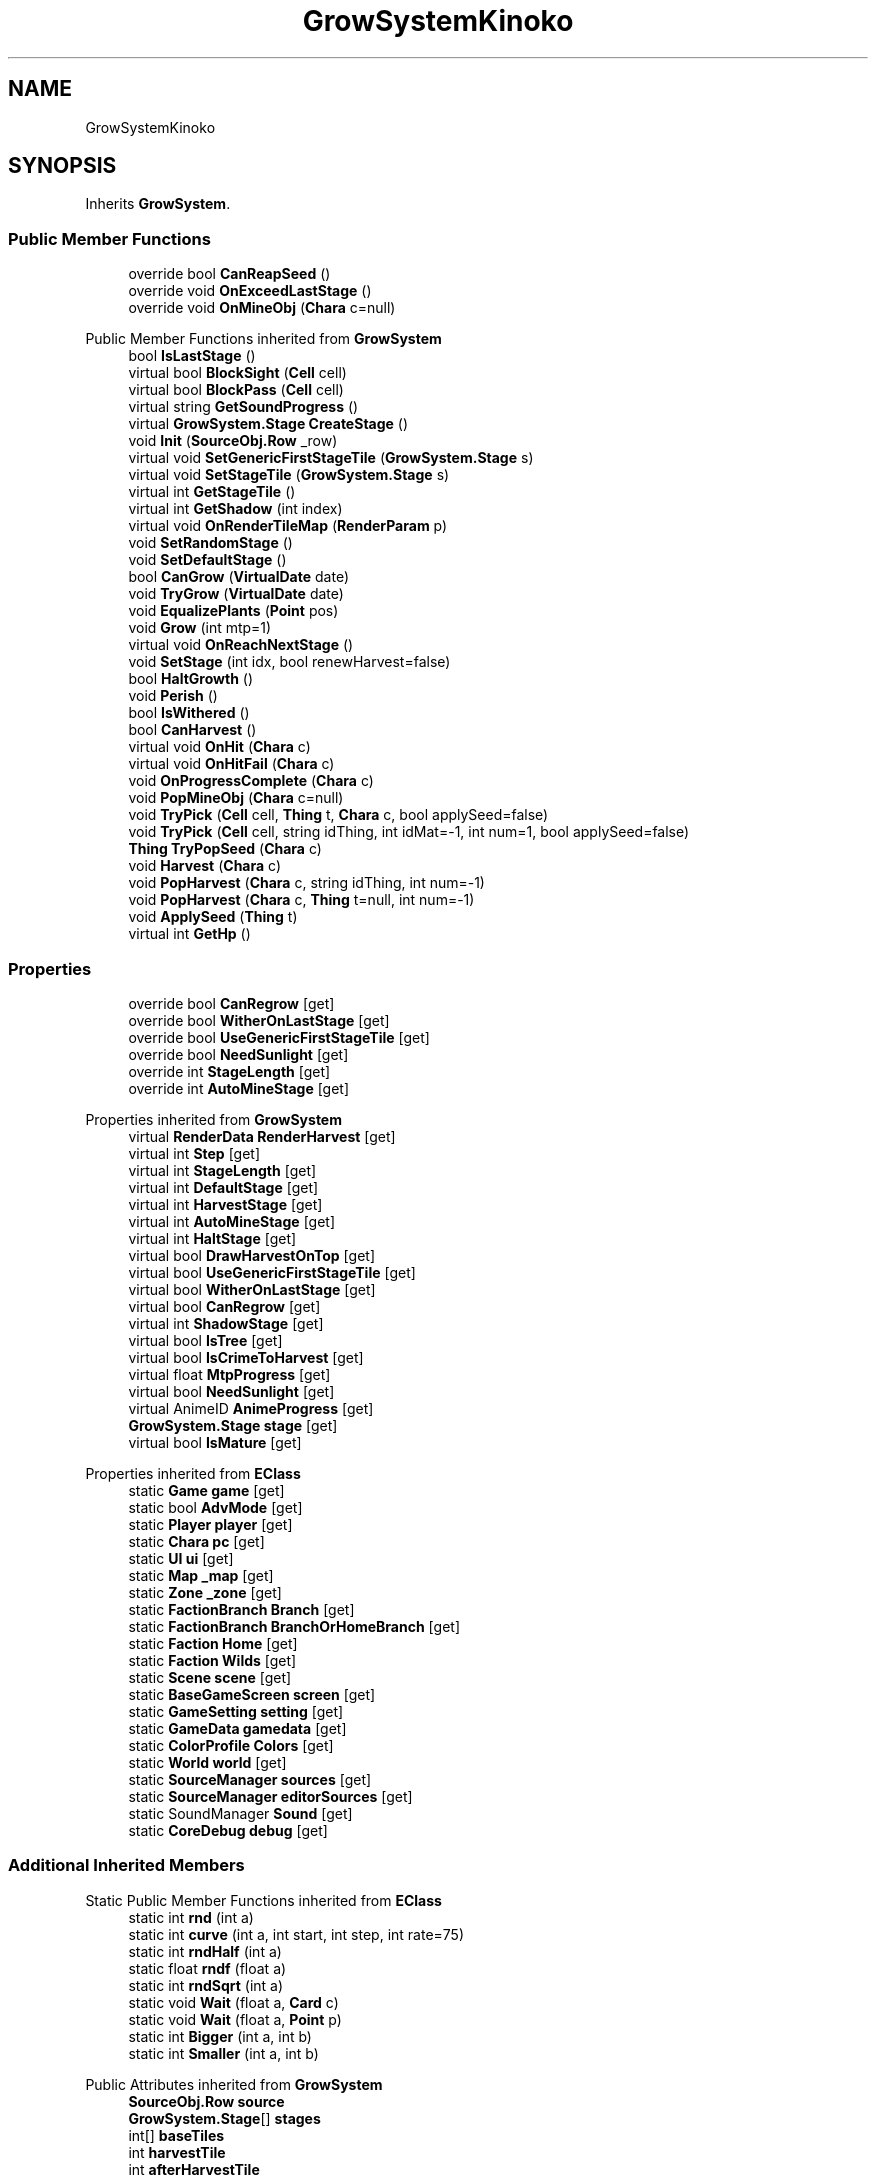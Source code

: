 .TH "GrowSystemKinoko" 3 "Elin Modding Docs Doc" \" -*- nroff -*-
.ad l
.nh
.SH NAME
GrowSystemKinoko
.SH SYNOPSIS
.br
.PP
.PP
Inherits \fBGrowSystem\fP\&.
.SS "Public Member Functions"

.in +1c
.ti -1c
.RI "override bool \fBCanReapSeed\fP ()"
.br
.ti -1c
.RI "override void \fBOnExceedLastStage\fP ()"
.br
.ti -1c
.RI "override void \fBOnMineObj\fP (\fBChara\fP c=null)"
.br
.in -1c

Public Member Functions inherited from \fBGrowSystem\fP
.in +1c
.ti -1c
.RI "bool \fBIsLastStage\fP ()"
.br
.ti -1c
.RI "virtual bool \fBBlockSight\fP (\fBCell\fP cell)"
.br
.ti -1c
.RI "virtual bool \fBBlockPass\fP (\fBCell\fP cell)"
.br
.ti -1c
.RI "virtual string \fBGetSoundProgress\fP ()"
.br
.ti -1c
.RI "virtual \fBGrowSystem\&.Stage\fP \fBCreateStage\fP ()"
.br
.ti -1c
.RI "void \fBInit\fP (\fBSourceObj\&.Row\fP _row)"
.br
.ti -1c
.RI "virtual void \fBSetGenericFirstStageTile\fP (\fBGrowSystem\&.Stage\fP s)"
.br
.ti -1c
.RI "virtual void \fBSetStageTile\fP (\fBGrowSystem\&.Stage\fP s)"
.br
.ti -1c
.RI "virtual int \fBGetStageTile\fP ()"
.br
.ti -1c
.RI "virtual int \fBGetShadow\fP (int index)"
.br
.ti -1c
.RI "virtual void \fBOnRenderTileMap\fP (\fBRenderParam\fP p)"
.br
.ti -1c
.RI "void \fBSetRandomStage\fP ()"
.br
.ti -1c
.RI "void \fBSetDefaultStage\fP ()"
.br
.ti -1c
.RI "bool \fBCanGrow\fP (\fBVirtualDate\fP date)"
.br
.ti -1c
.RI "void \fBTryGrow\fP (\fBVirtualDate\fP date)"
.br
.ti -1c
.RI "void \fBEqualizePlants\fP (\fBPoint\fP pos)"
.br
.ti -1c
.RI "void \fBGrow\fP (int mtp=1)"
.br
.ti -1c
.RI "virtual void \fBOnReachNextStage\fP ()"
.br
.ti -1c
.RI "void \fBSetStage\fP (int idx, bool renewHarvest=false)"
.br
.ti -1c
.RI "bool \fBHaltGrowth\fP ()"
.br
.ti -1c
.RI "void \fBPerish\fP ()"
.br
.ti -1c
.RI "bool \fBIsWithered\fP ()"
.br
.ti -1c
.RI "bool \fBCanHarvest\fP ()"
.br
.ti -1c
.RI "virtual void \fBOnHit\fP (\fBChara\fP c)"
.br
.ti -1c
.RI "virtual void \fBOnHitFail\fP (\fBChara\fP c)"
.br
.ti -1c
.RI "void \fBOnProgressComplete\fP (\fBChara\fP c)"
.br
.ti -1c
.RI "void \fBPopMineObj\fP (\fBChara\fP c=null)"
.br
.ti -1c
.RI "void \fBTryPick\fP (\fBCell\fP cell, \fBThing\fP t, \fBChara\fP c, bool applySeed=false)"
.br
.ti -1c
.RI "void \fBTryPick\fP (\fBCell\fP cell, string idThing, int idMat=\-1, int num=1, bool applySeed=false)"
.br
.ti -1c
.RI "\fBThing\fP \fBTryPopSeed\fP (\fBChara\fP c)"
.br
.ti -1c
.RI "void \fBHarvest\fP (\fBChara\fP c)"
.br
.ti -1c
.RI "void \fBPopHarvest\fP (\fBChara\fP c, string idThing, int num=\-1)"
.br
.ti -1c
.RI "void \fBPopHarvest\fP (\fBChara\fP c, \fBThing\fP t=null, int num=\-1)"
.br
.ti -1c
.RI "void \fBApplySeed\fP (\fBThing\fP t)"
.br
.ti -1c
.RI "virtual int \fBGetHp\fP ()"
.br
.in -1c
.SS "Properties"

.in +1c
.ti -1c
.RI "override bool \fBCanRegrow\fP\fR [get]\fP"
.br
.ti -1c
.RI "override bool \fBWitherOnLastStage\fP\fR [get]\fP"
.br
.ti -1c
.RI "override bool \fBUseGenericFirstStageTile\fP\fR [get]\fP"
.br
.ti -1c
.RI "override bool \fBNeedSunlight\fP\fR [get]\fP"
.br
.ti -1c
.RI "override int \fBStageLength\fP\fR [get]\fP"
.br
.ti -1c
.RI "override int \fBAutoMineStage\fP\fR [get]\fP"
.br
.in -1c

Properties inherited from \fBGrowSystem\fP
.in +1c
.ti -1c
.RI "virtual \fBRenderData\fP \fBRenderHarvest\fP\fR [get]\fP"
.br
.ti -1c
.RI "virtual int \fBStep\fP\fR [get]\fP"
.br
.ti -1c
.RI "virtual int \fBStageLength\fP\fR [get]\fP"
.br
.ti -1c
.RI "virtual int \fBDefaultStage\fP\fR [get]\fP"
.br
.ti -1c
.RI "virtual int \fBHarvestStage\fP\fR [get]\fP"
.br
.ti -1c
.RI "virtual int \fBAutoMineStage\fP\fR [get]\fP"
.br
.ti -1c
.RI "virtual int \fBHaltStage\fP\fR [get]\fP"
.br
.ti -1c
.RI "virtual bool \fBDrawHarvestOnTop\fP\fR [get]\fP"
.br
.ti -1c
.RI "virtual bool \fBUseGenericFirstStageTile\fP\fR [get]\fP"
.br
.ti -1c
.RI "virtual bool \fBWitherOnLastStage\fP\fR [get]\fP"
.br
.ti -1c
.RI "virtual bool \fBCanRegrow\fP\fR [get]\fP"
.br
.ti -1c
.RI "virtual int \fBShadowStage\fP\fR [get]\fP"
.br
.ti -1c
.RI "virtual bool \fBIsTree\fP\fR [get]\fP"
.br
.ti -1c
.RI "virtual bool \fBIsCrimeToHarvest\fP\fR [get]\fP"
.br
.ti -1c
.RI "virtual float \fBMtpProgress\fP\fR [get]\fP"
.br
.ti -1c
.RI "virtual bool \fBNeedSunlight\fP\fR [get]\fP"
.br
.ti -1c
.RI "virtual AnimeID \fBAnimeProgress\fP\fR [get]\fP"
.br
.ti -1c
.RI "\fBGrowSystem\&.Stage\fP \fBstage\fP\fR [get]\fP"
.br
.ti -1c
.RI "virtual bool \fBIsMature\fP\fR [get]\fP"
.br
.in -1c

Properties inherited from \fBEClass\fP
.in +1c
.ti -1c
.RI "static \fBGame\fP \fBgame\fP\fR [get]\fP"
.br
.ti -1c
.RI "static bool \fBAdvMode\fP\fR [get]\fP"
.br
.ti -1c
.RI "static \fBPlayer\fP \fBplayer\fP\fR [get]\fP"
.br
.ti -1c
.RI "static \fBChara\fP \fBpc\fP\fR [get]\fP"
.br
.ti -1c
.RI "static \fBUI\fP \fBui\fP\fR [get]\fP"
.br
.ti -1c
.RI "static \fBMap\fP \fB_map\fP\fR [get]\fP"
.br
.ti -1c
.RI "static \fBZone\fP \fB_zone\fP\fR [get]\fP"
.br
.ti -1c
.RI "static \fBFactionBranch\fP \fBBranch\fP\fR [get]\fP"
.br
.ti -1c
.RI "static \fBFactionBranch\fP \fBBranchOrHomeBranch\fP\fR [get]\fP"
.br
.ti -1c
.RI "static \fBFaction\fP \fBHome\fP\fR [get]\fP"
.br
.ti -1c
.RI "static \fBFaction\fP \fBWilds\fP\fR [get]\fP"
.br
.ti -1c
.RI "static \fBScene\fP \fBscene\fP\fR [get]\fP"
.br
.ti -1c
.RI "static \fBBaseGameScreen\fP \fBscreen\fP\fR [get]\fP"
.br
.ti -1c
.RI "static \fBGameSetting\fP \fBsetting\fP\fR [get]\fP"
.br
.ti -1c
.RI "static \fBGameData\fP \fBgamedata\fP\fR [get]\fP"
.br
.ti -1c
.RI "static \fBColorProfile\fP \fBColors\fP\fR [get]\fP"
.br
.ti -1c
.RI "static \fBWorld\fP \fBworld\fP\fR [get]\fP"
.br
.ti -1c
.RI "static \fBSourceManager\fP \fBsources\fP\fR [get]\fP"
.br
.ti -1c
.RI "static \fBSourceManager\fP \fBeditorSources\fP\fR [get]\fP"
.br
.ti -1c
.RI "static SoundManager \fBSound\fP\fR [get]\fP"
.br
.ti -1c
.RI "static \fBCoreDebug\fP \fBdebug\fP\fR [get]\fP"
.br
.in -1c
.SS "Additional Inherited Members"


Static Public Member Functions inherited from \fBEClass\fP
.in +1c
.ti -1c
.RI "static int \fBrnd\fP (int a)"
.br
.ti -1c
.RI "static int \fBcurve\fP (int a, int start, int step, int rate=75)"
.br
.ti -1c
.RI "static int \fBrndHalf\fP (int a)"
.br
.ti -1c
.RI "static float \fBrndf\fP (float a)"
.br
.ti -1c
.RI "static int \fBrndSqrt\fP (int a)"
.br
.ti -1c
.RI "static void \fBWait\fP (float a, \fBCard\fP c)"
.br
.ti -1c
.RI "static void \fBWait\fP (float a, \fBPoint\fP p)"
.br
.ti -1c
.RI "static int \fBBigger\fP (int a, int b)"
.br
.ti -1c
.RI "static int \fBSmaller\fP (int a, int b)"
.br
.in -1c

Public Attributes inherited from \fBGrowSystem\fP
.in +1c
.ti -1c
.RI "\fBSourceObj\&.Row\fP \fBsource\fP"
.br
.ti -1c
.RI "\fBGrowSystem\&.Stage\fP[] \fBstages\fP"
.br
.ti -1c
.RI "int[] \fBbaseTiles\fP"
.br
.ti -1c
.RI "int \fBharvestTile\fP"
.br
.ti -1c
.RI "int \fBafterHarvestTile\fP"
.br
.ti -1c
.RI "string \fBidHarvestThing\fP"
.br
.in -1c

Static Public Attributes inherited from \fBGrowSystem\fP
.in +1c
.ti -1c
.RI "static \fBSourceObj\&.Row\fP[] \fBsourceSnowTree\fP"
.br
.ti -1c
.RI "const int \fBDivStage\fP = 30"
.br
.ti -1c
.RI "static \fBCell\fP \fBcell\fP"
.br
.ti -1c
.RI "static \fBGrowSystem\&.Stage\fP \fBcurrentStage\fP"
.br
.in -1c

Static Public Attributes inherited from \fBEClass\fP
.in +1c
.ti -1c
.RI "static \fBCore\fP \fBcore\fP"
.br
.in -1c

Protected Member Functions inherited from \fBGrowSystem\fP
.in +1c
.ti -1c
.RI "virtual bool \fBIsHarvestStage\fP (int idx)"
.br
.in -1c
.SH "Detailed Description"
.PP 
Definition at line \fB4\fP of file \fBGrowSystemKinoko\&.cs\fP\&.
.SH "Member Function Documentation"
.PP 
.SS "override bool GrowSystemKinoko\&.CanReapSeed ()\fR [virtual]\fP"

.PP
Reimplemented from \fBGrowSystem\fP\&.
.PP
Definition at line \fB7\fP of file \fBGrowSystemKinoko\&.cs\fP\&.
.SS "override void GrowSystemKinoko\&.OnExceedLastStage ()\fR [virtual]\fP"

.PP
Reimplemented from \fBGrowSystem\fP\&.
.PP
Definition at line \fB73\fP of file \fBGrowSystemKinoko\&.cs\fP\&.
.SS "override void GrowSystemKinoko\&.OnMineObj (\fBChara\fP c = \fRnull\fP)\fR [virtual]\fP"

.PP
Reimplemented from \fBGrowSystem\fP\&.
.PP
Definition at line \fB79\fP of file \fBGrowSystemKinoko\&.cs\fP\&.
.SH "Property Documentation"
.PP 
.SS "override int GrowSystemKinoko\&.AutoMineStage\fR [get]\fP"

.PP
Definition at line \fB64\fP of file \fBGrowSystemKinoko\&.cs\fP\&.
.SS "override bool GrowSystemKinoko\&.CanRegrow\fR [get]\fP, \fR [protected]\fP"

.PP
Definition at line \fB14\fP of file \fBGrowSystemKinoko\&.cs\fP\&.
.SS "override bool GrowSystemKinoko\&.NeedSunlight\fR [get]\fP"

.PP
Definition at line \fB44\fP of file \fBGrowSystemKinoko\&.cs\fP\&.
.SS "override int GrowSystemKinoko\&.StageLength\fR [get]\fP"

.PP
Definition at line \fB54\fP of file \fBGrowSystemKinoko\&.cs\fP\&.
.SS "override bool GrowSystemKinoko\&.UseGenericFirstStageTile\fR [get]\fP, \fR [protected]\fP"

.PP
Definition at line \fB34\fP of file \fBGrowSystemKinoko\&.cs\fP\&.
.SS "override bool GrowSystemKinoko\&.WitherOnLastStage\fR [get]\fP, \fR [protected]\fP"

.PP
Definition at line \fB24\fP of file \fBGrowSystemKinoko\&.cs\fP\&.

.SH "Author"
.PP 
Generated automatically by Doxygen for Elin Modding Docs Doc from the source code\&.
